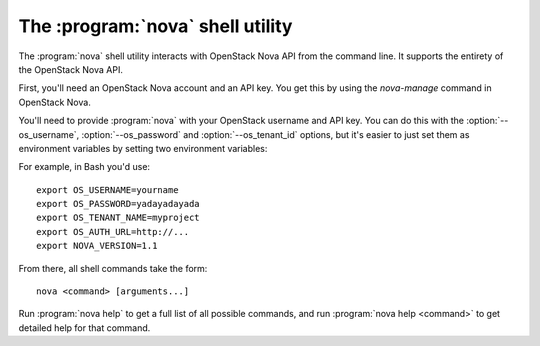The :program:`nova` shell utility
=========================================

.. program:: nova
.. highlight:: bash

The :program:`nova` shell utility interacts with OpenStack Nova API
from the command line. It supports the entirety of the OpenStack Nova API.

First, you'll need an OpenStack Nova account and an API key. You get this
by using the `nova-manage` command in OpenStack Nova.

You'll need to provide :program:`nova` with your OpenStack username and
API key. You can do this with the :option:`--os_username`, :option:`--os_password`
and :option:`--os_tenant_id` options, but it's easier to just set them as
environment variables by setting two environment variables:

.. envvar:: OS_USERNAME

    Your OpenStack Nova username.

.. envvar:: OS_PASSWORD

    Your password.

.. envvar:: OS_TENANT_NAME

    Project for work.

.. envvar:: OS_AUTH_URL

    The OpenStack API server URL.

.. envvar:: NOVA_VERSION

    The OpenStack API version.

For example, in Bash you'd use::

    export OS_USERNAME=yourname
    export OS_PASSWORD=yadayadayada
    export OS_TENANT_NAME=myproject
    export OS_AUTH_URL=http://...
    export NOVA_VERSION=1.1
    
From there, all shell commands take the form::
    
    nova <command> [arguments...]

Run :program:`nova help` to get a full list of all possible commands,
and run :program:`nova help <command>` to get detailed help for that
command.

